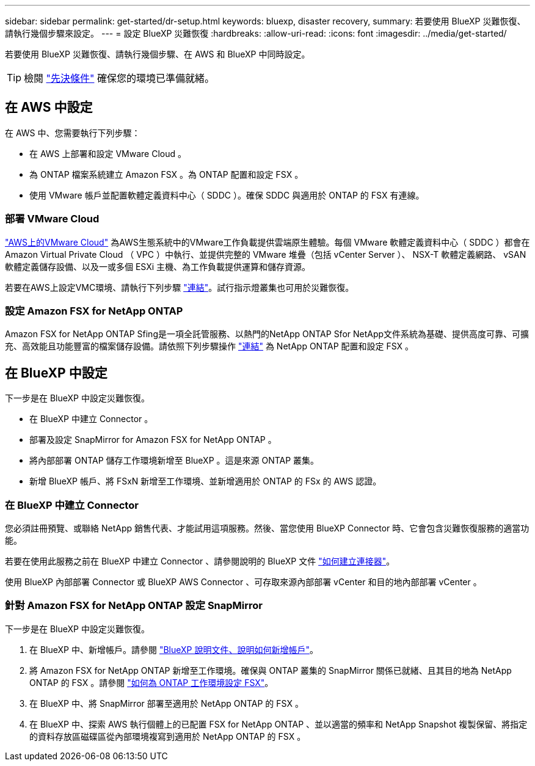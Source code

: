 ---
sidebar: sidebar 
permalink: get-started/dr-setup.html 
keywords: bluexp, disaster recovery, 
summary: 若要使用 BlueXP 災難恢復、請執行幾個步驟來設定。 
---
= 設定 BlueXP 災難恢復
:hardbreaks:
:allow-uri-read: 
:icons: font
:imagesdir: ../media/get-started/


[role="lead"]
若要使用 BlueXP 災難恢復、請執行幾個步驟、在 AWS 和 BlueXP 中同時設定。


TIP: 檢閱 link:../get-started/dr-prerequisites.html["先決條件"] 確保您的環境已準備就緒。



== 在 AWS 中設定

在 AWS 中、您需要執行下列步驟：

* 在 AWS 上部署和設定 VMware Cloud 。
* 為 ONTAP 檔案系統建立 Amazon FSX 。為 ONTAP 配置和設定 FSX 。
* 使用 VMware 帳戶並配置軟體定義資料中心（ SDDC ）。確保 SDDC 與適用於 ONTAP 的 FSX 有連線。




=== 部署 VMware Cloud

https://www.vmware.com/products/vmc-on-aws.html["AWS上的VMware Cloud"^] 為AWS生態系統中的VMware工作負載提供雲端原生體驗。每個 VMware 軟體定義資料中心（ SDDC ）都會在 Amazon Virtual Private Cloud （ VPC ）中執行、並提供完整的 VMware 堆疊（包括 vCenter Server ）、 NSX-T 軟體定義網路、 vSAN 軟體定義儲存設備、以及一或多個 ESXi 主機、為工作負載提供運算和儲存資源。

若要在AWS上設定VMC環境、請執行下列步驟 https://docs.netapp.com/us-en/netapp-solutions/ehc/aws/aws-setup.html["連結"^]。試行指示燈叢集也可用於災難恢復。



=== 設定 Amazon FSX for NetApp ONTAP

Amazon FSX for NetApp ONTAP Sfing是一項全託管服務、以熱門的NetApp ONTAP Sfor NetApp文件系統為基礎、提供高度可靠、可擴充、高效能且功能豐富的檔案儲存設備。請依照下列步驟操作 https://docs.netapp.com/us-en/netapp-solutions/ehc/aws/aws-native-overview.html["連結"^] 為 NetApp ONTAP 配置和設定 FSX 。



== 在 BlueXP 中設定

下一步是在 BlueXP 中設定災難恢復。

* 在 BlueXP 中建立 Connector 。
* 部署及設定 SnapMirror for Amazon FSX for NetApp ONTAP 。
* 將內部部署 ONTAP 儲存工作環境新增至 BlueXP 。這是來源 ONTAP 叢集。
* 新增 BlueXP 帳戶、將 FSxN 新增至工作環境、並新增適用於 ONTAP 的 FSx 的 AWS 認證。




=== 在 BlueXP 中建立 Connector

您必須註冊預覽、或聯絡 NetApp 銷售代表、才能試用這項服務。然後、當您使用 BlueXP Connector 時、它會包含災難恢復服務的適當功能。

若要在使用此服務之前在 BlueXP 中建立 Connector 、請參閱說明的 BlueXP 文件 https://docs.netapp.com/us-en/cloud-manager-setup-admin/concept-connectors.html["如何建立連接器"^]。

使用 BlueXP 內部部署 Connector 或 BlueXP AWS Connector 、可存取來源內部部署 vCenter 和目的地內部部署 vCenter 。



=== 針對 Amazon FSX for NetApp ONTAP 設定 SnapMirror

下一步是在 BlueXP 中設定災難恢復。

. 在 BlueXP 中、新增帳戶。請參閱 https://docs.netapp.com/us-en/cloud-manager-setup-admin/concept-netapp-accounts.html["BlueXP 說明文件、說明如何新增帳戶"^]。
. 將 Amazon FSX for NetApp ONTAP 新增至工作環境。確保與 ONTAP 叢集的 SnapMirror 關係已就緒、且其目的地為 NetApp ONTAP 的 FSX 。請參閱 https://docs.netapp.com/us-en/cloud-manager-fsx-ontap/use/task-creating-fsx-working-environment.html["如何為 ONTAP 工作環境設定 FSX"^]。
. 在 BlueXP 中、將 SnapMirror 部署至適用於 NetApp ONTAP 的 FSX 。
. 在 BlueXP 中、探索 AWS 執行個體上的已配置 FSX for NetApp ONTAP 、並以適當的頻率和 NetApp Snapshot 複製保留、將指定的資料存放區磁碟區從內部環境複寫到適用於 NetApp ONTAP 的 FSX 。

